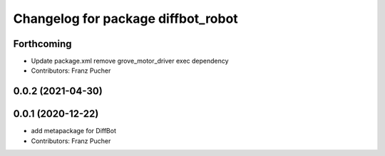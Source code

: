 ^^^^^^^^^^^^^^^^^^^^^^^^^^^^^^^^^^^
Changelog for package diffbot_robot
^^^^^^^^^^^^^^^^^^^^^^^^^^^^^^^^^^^

Forthcoming
-----------
* Update package.xml
  remove grove_motor_driver exec dependency
* Contributors: Franz Pucher

0.0.2 (2021-04-30)
------------------

0.0.1 (2020-12-22)
------------------
* add metapackage for DiffBot
* Contributors: Franz Pucher
